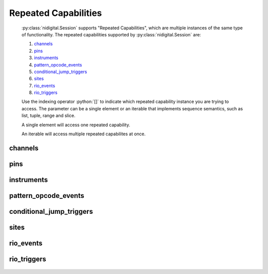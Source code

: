 .. py:module:: nidigital
    :noindex:

.. py:currentmodule:: nidigital.Session

.. role:: c(code)
    :language: c

.. role:: python(code)
    :language: python

Repeated Capabilities
=====================

    :py:class:`nidigital.Session` supports "Repeated Capabilities", which are multiple instances of the same type of
    functionality. The repeated capabilities supported by :py:class:`nidigital.Session` are:

    #. channels_
    #. pins_
    #. instruments_
    #. pattern_opcode_events_
    #. conditional_jump_triggers_
    #. sites_
    #. rio_events_
    #. rio_triggers_

    Use the indexing operator :python:`[]` to indicate which repeated capability instance you are trying to access.
    The parameter can be a single element or an iterable that implements sequence semantics, such as list, tuple, range and slice.

    A single element will access one repeated capability.

    An iterable will access multiple repeated capabilites at once.

channels
--------

    .. py:attribute:: nidigital.Session.channels[]

        The basic element for indexing this repeated capability is an integer.

        .. code:: python

            session.channels[0].vil = 2

        sets :py:attr:`vil` to :python:`2` for channels 0.

        .. code:: python

            session.channels[0, 2].vil = 2

        sets :py:attr:`vil` to :python:`2` for channels 0, 2.

pins
----

    .. py:attribute:: nidigital.Session.pins[]

        The basic element for indexing this repeated capability is a string.

        .. code:: python

            session.pins['PinA'].vil = 2

        sets :py:attr:`vil` to :python:`2` for pins 'PinA'.

        .. code:: python

            session.pins['PinA', 'PinB', 'CPin'].vil = 2

        sets :py:attr:`vil` to :python:`2` for pins 'PinA', 'PinB', 'CPin'.

instruments
-----------

    .. py:attribute:: nidigital.Session.instruments[]

        The basic element for indexing this repeated capability is a string.

        .. code:: python

            session.instruments['Dev1'].timing_absolute_delay = 5e-09

        sets :py:attr:`timing_absolute_delay` to :python:`5e-09` for instruments 'Dev1'.

        .. code:: python

            session.instruments['Dev1', 'Dev2', '3rdDevice'].timing_absolute_delay = 5e-09

        sets :py:attr:`timing_absolute_delay` to :python:`5e-09` for instruments 'Dev1', 'Dev2', '3rdDevice'.

pattern_opcode_events
---------------------

    .. py:attribute:: nidigital.Session.pattern_opcode_events[]

        The basic element for indexing this repeated capability is an integer.

        .. code:: python

            session.pattern_opcode_events[0].exported_pattern_opcode_event_output_terminal = '/Dev1/PXI_Trig0'

        sets :py:attr:`exported_pattern_opcode_event_output_terminal` to :python:`'/Dev1/PXI_Trig0'` for pattern_opcode_events 0.

        .. code:: python

            session.pattern_opcode_events[0, 2].exported_pattern_opcode_event_output_terminal = '/Dev1/PXI_Trig0'

        sets :py:attr:`exported_pattern_opcode_event_output_terminal` to :python:`'/Dev1/PXI_Trig0'` for pattern_opcode_events 0, 2.

conditional_jump_triggers
-------------------------

    .. py:attribute:: nidigital.Session.conditional_jump_triggers[]

        The basic element for indexing this repeated capability is an integer.

        .. code:: python

            session.conditional_jump_triggers[0].conditional_jump_trigger_type = nidigital.TriggerType.DIGITAL_EDGE

        sets :py:attr:`conditional_jump_trigger_type` to :py:data:`~nidigital.TriggerType.DIGITAL_EDGE` for conditional_jump_triggers 0.

        .. code:: python

            session.conditional_jump_triggers[0, 2].conditional_jump_trigger_type = nidigital.TriggerType.DIGITAL_EDGE

        sets :py:attr:`conditional_jump_trigger_type` to :py:data:`~nidigital.TriggerType.DIGITAL_EDGE` for conditional_jump_triggers 0, 2.

sites
-----

    .. py:attribute:: nidigital.Session.sites[]

        The basic element for indexing this repeated capability is an integer.

        .. code:: python

            session.sites[0].disable_sites()

        calls :py:meth:`disable_sites` for sites 0.

        .. code:: python

            session.sites[0, 2].disable_sites()

        calls :py:meth:`disable_sites` for sites 0, 2.

rio_events
----------

    .. py:attribute:: nidigital.Session.rio_events[]

        The basic element for indexing this repeated capability is an integer.

        .. code:: python

            session.rio_events[0].exported_rio_event_output_terminal = '/Dev1/PXI_Trig0'

        sets :py:attr:`exported_rio_event_output_terminal` to :python:`'/Dev1/PXI_Trig0'` for rio_events 0.

        .. code:: python

            session.rio_events[0, 2].exported_rio_event_output_terminal = '/Dev1/PXI_Trig0'

        sets :py:attr:`exported_rio_event_output_terminal` to :python:`'/Dev1/PXI_Trig0'` for rio_events 0, 2.

rio_triggers
------------

    .. py:attribute:: nidigital.Session.rio_triggers[]

        The basic element for indexing this repeated capability is an integer.

        .. code:: python

            session.rio_triggers[0].rio_trigger_type = nidigital.TriggerType.DIGITAL_EDGE

        sets :py:attr:`rio_trigger_type` to :py:data:`~nidigital.TriggerType.DIGITAL_EDGE` for rio_triggers 0.

        .. code:: python

            session.rio_triggers[0, 2].rio_trigger_type = nidigital.TriggerType.DIGITAL_EDGE

        sets :py:attr:`rio_trigger_type` to :py:data:`~nidigital.TriggerType.DIGITAL_EDGE` for rio_triggers 0, 2.


